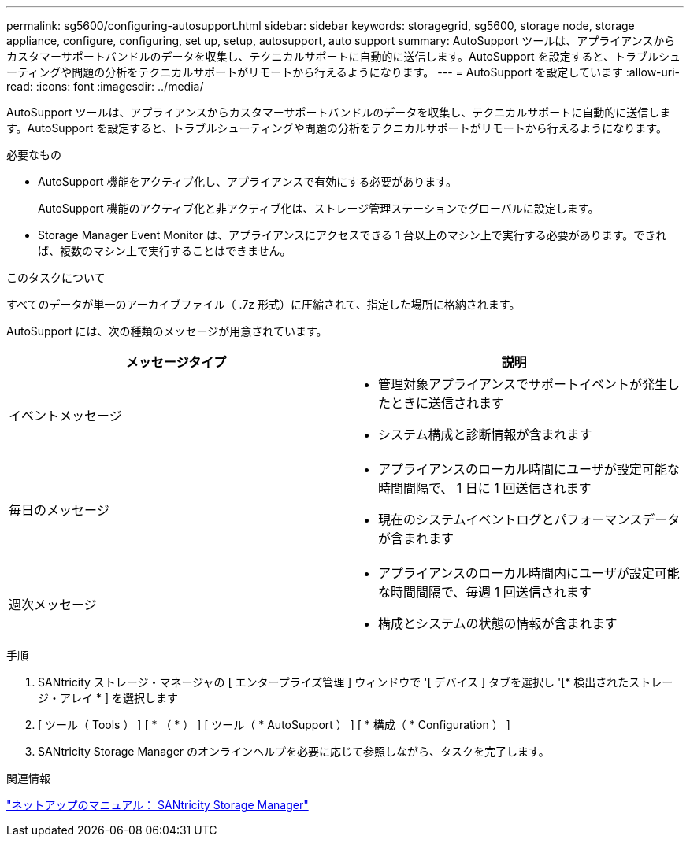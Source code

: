 ---
permalink: sg5600/configuring-autosupport.html 
sidebar: sidebar 
keywords: storagegrid, sg5600, storage node, storage appliance, configure, configuring, set up, setup, autosupport, auto support 
summary: AutoSupport ツールは、アプライアンスからカスタマーサポートバンドルのデータを収集し、テクニカルサポートに自動的に送信します。AutoSupport を設定すると、トラブルシューティングや問題の分析をテクニカルサポートがリモートから行えるようになります。 
---
= AutoSupport を設定しています
:allow-uri-read: 
:icons: font
:imagesdir: ../media/


[role="lead"]
AutoSupport ツールは、アプライアンスからカスタマーサポートバンドルのデータを収集し、テクニカルサポートに自動的に送信します。AutoSupport を設定すると、トラブルシューティングや問題の分析をテクニカルサポートがリモートから行えるようになります。

.必要なもの
* AutoSupport 機能をアクティブ化し、アプライアンスで有効にする必要があります。
+
AutoSupport 機能のアクティブ化と非アクティブ化は、ストレージ管理ステーションでグローバルに設定します。

* Storage Manager Event Monitor は、アプライアンスにアクセスできる 1 台以上のマシン上で実行する必要があります。できれば、複数のマシン上で実行することはできません。


.このタスクについて
すべてのデータが単一のアーカイブファイル（ .7z 形式）に圧縮されて、指定した場所に格納されます。

AutoSupport には、次の種類のメッセージが用意されています。

|===
| メッセージタイプ | 説明 


 a| 
イベントメッセージ
 a| 
* 管理対象アプライアンスでサポートイベントが発生したときに送信されます
* システム構成と診断情報が含まれます




 a| 
毎日のメッセージ
 a| 
* アプライアンスのローカル時間にユーザが設定可能な時間間隔で、 1 日に 1 回送信されます
* 現在のシステムイベントログとパフォーマンスデータが含まれます




 a| 
週次メッセージ
 a| 
* アプライアンスのローカル時間内にユーザが設定可能な時間間隔で、毎週 1 回送信されます
* 構成とシステムの状態の情報が含まれます


|===
.手順
. SANtricity ストレージ・マネージャの [ エンタープライズ管理 ] ウィンドウで '[ デバイス ] タブを選択し '[* 検出されたストレージ・アレイ * ] を選択します
. [ ツール（ Tools ） ] [ * （ * ） ] [ ツール（ * AutoSupport ） ] [ * 構成（ * Configuration ） ]
. SANtricity Storage Manager のオンラインヘルプを必要に応じて参照しながら、タスクを完了します。


.関連情報
http://mysupport.netapp.com/documentation/productlibrary/index.html?productID=61197["ネットアップのマニュアル： SANtricity Storage Manager"^]
